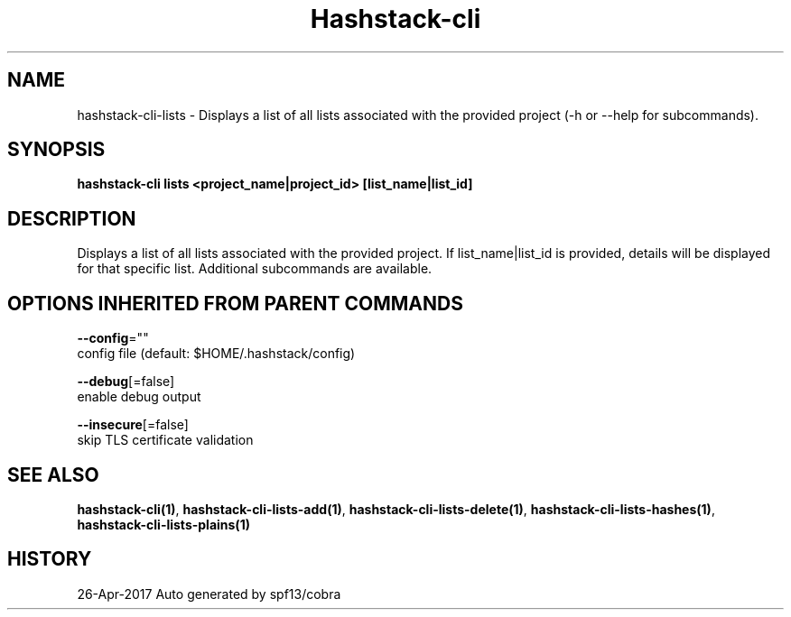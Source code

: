 .TH "Hashstack-cli" "1" "Apr 2017" "Auto generated by spf13/cobra" "" 
.nh
.ad l


.SH NAME
.PP
hashstack\-cli\-lists \- Displays a list of all lists associated with the provided project (\-h or \-\-help for subcommands).


.SH SYNOPSIS
.PP
\fBhashstack\-cli lists <project_name|project_id> [list\_name|list\_id]\fP


.SH DESCRIPTION
.PP
Displays a list of all lists associated with the provided project. If list\_name|list\_id is provided, details will be displayed for
that specific list. Additional subcommands are available.


.SH OPTIONS INHERITED FROM PARENT COMMANDS
.PP
\fB\-\-config\fP=""
    config file (default: $HOME/.hashstack/config)

.PP
\fB\-\-debug\fP[=false]
    enable debug output

.PP
\fB\-\-insecure\fP[=false]
    skip TLS certificate validation


.SH SEE ALSO
.PP
\fBhashstack\-cli(1)\fP, \fBhashstack\-cli\-lists\-add(1)\fP, \fBhashstack\-cli\-lists\-delete(1)\fP, \fBhashstack\-cli\-lists\-hashes(1)\fP, \fBhashstack\-cli\-lists\-plains(1)\fP


.SH HISTORY
.PP
26\-Apr\-2017 Auto generated by spf13/cobra

